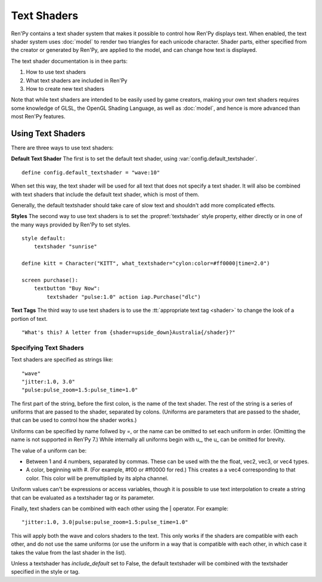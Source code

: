 ============
Text Shaders
============

Ren'Py contains a text shader system that makes it possible to control how
Ren'Py displays text. When enabled, the text shader system uses :doc:`model`
to render two triangles for each unicode character. Shader parts, either specified
from the creator or generated by Ren'Py, are applied to the model, and
can change how text is displayed.

The text shader documentation is in thee parts:

#. How to use text shaders
#. What text shaders are included in Ren'Py
#. How to create new text shaders

Note that while text shaders are intended to be easily used by game creators,
making your own text shaders requires some knowledge of GLSL, the OpenGL Shading
Language, as well as :doc:`model`, and hence is more advanced than most Ren'Py
features.


Using Text Shaders
===================

There are three ways to use text shaders:

**Default Text Shader** The first is to set the default
text shader, using :var:`config.default_textshader`. ::

    define config.default_textshader = "wave:10"

When set this way, the text shader will be used for all text that does not
specify a text shader. It will also be combined with text shaders that
include the default text shader, which is most of them.

Generally, the default textshader should take care of slow text and
shouldn't add more complicated effects.

**Styles** The second way to use text shaders is to set the :propref:`textshader`
style property, either directly or in one of the many ways provided by Ren'Py to
set styles. ::

    style default:
        textshader "sunrise"

    define kitt = Character("KITT", what_textshader="cylon:color=#ff0000|time=2.0")

    screen purchase():
        textbutton "Buy Now":
            textshader "pulse:1.0" action iap.Purchase("dlc")

**Text Tags** The third way to use text shaders is to use the :tt:`appropriate text tag <shader>`
to change the look of a portion of text. ::

    "What's this? A letter from {shader=upside_down}Australia{/shader}?"


Specifying Text Shaders
-----------------------

Text shaders are specified as strings like::

    "wave"
    "jitter:1.0, 3.0"
    "pulse:pulse_zoom=1.5:pulse_time=1.0"

The first part of the string, before the first colon, is the name of the text shader.
The rest of the string is a series of uniforms that are passed to the shader,
separated by colons. (Uniforms are parameters that are passed to the shader,
that can be used to control how the shader works.)

Uniforms can be specified by name follwed by =, or the name can be
omitted to set each uniform in order. (Omitting the name is not supported in Ren'Py 7.) While
internally all uniforms begin with u\_, the u\_ can be omitted for brevity.

The value of a uniform can be:

* Between 1 and 4 numbers, separated by commas. These can be used with the
  the float, vec2, vec3, or vec4 types.
* A color, beginning with #. (For example, #f00 or #ff0000 for red.) This
  creates a a vec4 corresponding to that color. This color will be
  premultiplied by its alpha channel.

Uniform values can't be expressions or access variables, though it is
possible to use text interpolation to create a string that can be
evaluated as a textshader tag or its parameter.


Finally, text shaders can be combined with each other using the | operator.
For example::

    "jitter:1.0, 3.0|pulse:pulse_zoom=1.5:pulse_time=1.0"

This will apply both the wave and colors shaders to the text. This only works
if the shaders are compatible with each other, and do not use the same
uniforms (or use the uniform in a way that is compatible with each other, in
which case it takes the value from the last shader in the list).

Unless a textshader has `include_default` set to False, the default textshader
will be combined with the textshader specified in the style or tag.
